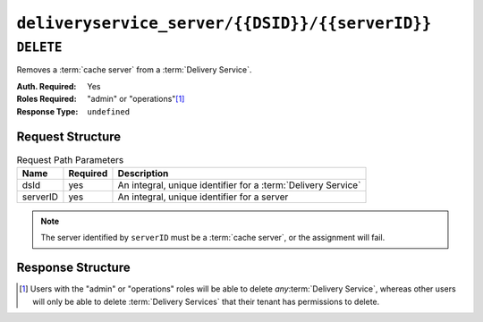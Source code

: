 ..
..
.. Licensed under the Apache License, Version 2.0 (the "License");
.. you may not use this file except in compliance with the License.
.. You may obtain a copy of the License at
..
..     http://www.apache.org/licenses/LICENSE-2.0
..
.. Unless required by applicable law or agreed to in writing, software
.. distributed under the License is distributed on an "AS IS" BASIS,
.. WITHOUT WARRANTIES OR CONDITIONS OF ANY KIND, either express or implied.
.. See the License for the specific language governing permissions and
.. limitations under the License.
..

.. _to-api-deliveryservice_server-dsid-serverid:

************************************************
``deliveryservice_server/{{DSID}}/{{serverID}}``
************************************************

``DELETE``
==========
Removes a :term:`cache server` from a :term:`Delivery Service`.

:Auth. Required: Yes
:Roles Required: "admin" or "operations"\ [1]_
:Response Type:  ``undefined``

Request Structure
-----------------
.. table:: Request Path Parameters

	+----------+----------+---------------------------------------------------------------+
	| Name     | Required | Description                                                   |
	+==========+==========+===============================================================+
	| dsId     | yes      | An integral, unique identifier for a :term:`Delivery Service` |
	+----------+----------+---------------------------------------------------------------+
	| serverID | yes      | An integral, unique identifier for a server                   |
	+----------+----------+---------------------------------------------------------------+

.. note:: The server identified by ``serverID`` must be a :term:`cache server`, or the assignment will fail.

Response Structure
------------------
.. code-block:: http
	:caption: Response Example

	HTTP/1.1 200 OK
	Access-Control-Allow-Credentials: true
	Access-Control-Allow-Headers: Origin, X-Requested-With, Content-Type, Accept, Set-Cookie, Cookie
	Access-Control-Allow-Methods: POST,GET,OPTIONS,PUT,DELETE
	Access-Control-Allow-Origin: *
	Content-Type: application/json
	Set-Cookie: mojolicious=...; Path=/; HttpOnly
	Whole-Content-Sha512: rGD2sOMHYF0sga1zuTytyLHCUkkc3ZwQRKvZ/HuPzObOP4WztKTOVXB4uhs3iJqBg9zRB2TucMxONHN+3/yShQ==
	X-Server-Name: traffic_ops_golang/
	Date: Thu, 01 Nov 2018 14:24:34 GMT
	Content-Length: 80

	{ "alerts": [
		{
			"text": "Server unlinked from delivery service.",
			"level": "success"
		}
	]}

.. [1] Users with the "admin" or "operations" roles will be able to delete *any*:term:`Delivery Service`, whereas other users will only be able to delete :term:`Delivery Services` that their tenant has permissions to delete.

